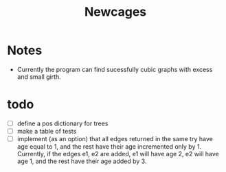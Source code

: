 #+TITLE: Newcages

* Notes

- Currently the program can find sucessfully cubic graphs with excess
  and small girth.

* todo

- [ ] define a pos dictionary for trees
- [ ] make a table of tests
- [ ] implement (as an option) that all edges returned in the same try
  have age equal to 1, and the rest have their age incremented only
  by 1. Currently, if the edges e1, e2 are added, e1 will have age 2,
  e2 will have age 1, and the rest have their age added by 3.
